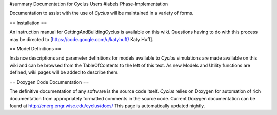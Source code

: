 ﻿#summary Documentation for Cyclus Users
#labels Phase-Implementation

Documentation to assist with the use of *Cyclus* will be maintained in a variety of forms.

== Installation ==

An instruction manual for GettingAndBuildingCyclus is available on this wiki. Questions having to do with this process may be directed to [https://code.google.com/u/katyhuff/ Katy Huff].

== Model Definitions ==

Instance descriptions and parameter definitions for models available to *Cyclus* simulations are made available on this wiki and can be browsed from the TableOfContents to the left of this text. As new Models and Utility functions are defined, wiki pages will be added to describe them.

== Doxygen Code Documentation ==

The definitive documentation of any software is the source code itself.  *Cyclus* relies on Doxygen for automation of rich documentation from appropriately formatted comments in the source code. Current Doxygen documentation can be found at http://cnerg.engr.wisc.edu/cyclus/docs/  This page is automatically updated nightly.